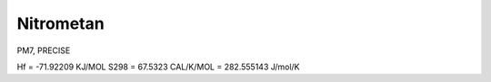 Nitrometan
==========


PM7, PRECISE


Hf = -71.92209 KJ/MOL
S298 = 67.5323 CAL/K/MOL = 282.555143 J/mol/K
